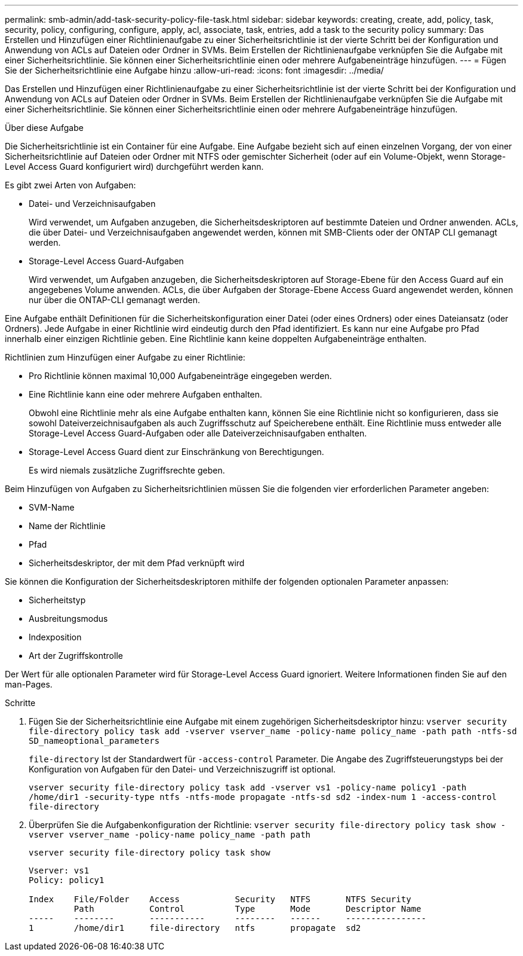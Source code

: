---
permalink: smb-admin/add-task-security-policy-file-task.html 
sidebar: sidebar 
keywords: creating, create, add, policy, task, security, policy, configuring, configure, apply, acl, associate, task, entries, add a task to the security policy 
summary: Das Erstellen und Hinzufügen einer Richtlinienaufgabe zu einer Sicherheitsrichtlinie ist der vierte Schritt bei der Konfiguration und Anwendung von ACLs auf Dateien oder Ordner in SVMs. Beim Erstellen der Richtlinienaufgabe verknüpfen Sie die Aufgabe mit einer Sicherheitsrichtlinie. Sie können einer Sicherheitsrichtlinie einen oder mehrere Aufgabeneinträge hinzufügen. 
---
= Fügen Sie der Sicherheitsrichtlinie eine Aufgabe hinzu
:allow-uri-read: 
:icons: font
:imagesdir: ../media/


[role="lead"]
Das Erstellen und Hinzufügen einer Richtlinienaufgabe zu einer Sicherheitsrichtlinie ist der vierte Schritt bei der Konfiguration und Anwendung von ACLs auf Dateien oder Ordner in SVMs. Beim Erstellen der Richtlinienaufgabe verknüpfen Sie die Aufgabe mit einer Sicherheitsrichtlinie. Sie können einer Sicherheitsrichtlinie einen oder mehrere Aufgabeneinträge hinzufügen.

.Über diese Aufgabe
Die Sicherheitsrichtlinie ist ein Container für eine Aufgabe. Eine Aufgabe bezieht sich auf einen einzelnen Vorgang, der von einer Sicherheitsrichtlinie auf Dateien oder Ordner mit NTFS oder gemischter Sicherheit (oder auf ein Volume-Objekt, wenn Storage-Level Access Guard konfiguriert wird) durchgeführt werden kann.

Es gibt zwei Arten von Aufgaben:

* Datei- und Verzeichnisaufgaben
+
Wird verwendet, um Aufgaben anzugeben, die Sicherheitsdeskriptoren auf bestimmte Dateien und Ordner anwenden. ACLs, die über Datei- und Verzeichnisaufgaben angewendet werden, können mit SMB-Clients oder der ONTAP CLI gemanagt werden.

* Storage-Level Access Guard-Aufgaben
+
Wird verwendet, um Aufgaben anzugeben, die Sicherheitsdeskriptoren auf Storage-Ebene für den Access Guard auf ein angegebenes Volume anwenden. ACLs, die über Aufgaben der Storage-Ebene Access Guard angewendet werden, können nur über die ONTAP-CLI gemanagt werden.



Eine Aufgabe enthält Definitionen für die Sicherheitskonfiguration einer Datei (oder eines Ordners) oder eines Dateiansatz (oder Ordners). Jede Aufgabe in einer Richtlinie wird eindeutig durch den Pfad identifiziert. Es kann nur eine Aufgabe pro Pfad innerhalb einer einzigen Richtlinie geben. Eine Richtlinie kann keine doppelten Aufgabeneinträge enthalten.

Richtlinien zum Hinzufügen einer Aufgabe zu einer Richtlinie:

* Pro Richtlinie können maximal 10,000 Aufgabeneinträge eingegeben werden.
* Eine Richtlinie kann eine oder mehrere Aufgaben enthalten.
+
Obwohl eine Richtlinie mehr als eine Aufgabe enthalten kann, können Sie eine Richtlinie nicht so konfigurieren, dass sie sowohl Dateiverzeichnisaufgaben als auch Zugriffsschutz auf Speicherebene enthält. Eine Richtlinie muss entweder alle Storage-Level Access Guard-Aufgaben oder alle Dateiverzeichnisaufgaben enthalten.

* Storage-Level Access Guard dient zur Einschränkung von Berechtigungen.
+
Es wird niemals zusätzliche Zugriffsrechte geben.



Beim Hinzufügen von Aufgaben zu Sicherheitsrichtlinien müssen Sie die folgenden vier erforderlichen Parameter angeben:

* SVM-Name
* Name der Richtlinie
* Pfad
* Sicherheitsdeskriptor, der mit dem Pfad verknüpft wird


Sie können die Konfiguration der Sicherheitsdeskriptoren mithilfe der folgenden optionalen Parameter anpassen:

* Sicherheitstyp
* Ausbreitungsmodus
* Indexposition
* Art der Zugriffskontrolle


Der Wert für alle optionalen Parameter wird für Storage-Level Access Guard ignoriert. Weitere Informationen finden Sie auf den man-Pages.

.Schritte
. Fügen Sie der Sicherheitsrichtlinie eine Aufgabe mit einem zugehörigen Sicherheitsdeskriptor hinzu: `vserver security file-directory policy task add -vserver vserver_name -policy-name policy_name -path path -ntfs-sd SD_nameoptional_parameters`
+
`file-directory` Ist der Standardwert für `-access-control` Parameter. Die Angabe des Zugriffsteuerungstyps bei der Konfiguration von Aufgaben für den Datei- und Verzeichniszugriff ist optional.

+
`vserver security file-directory policy task add -vserver vs1 -policy-name policy1 -path /home/dir1 -security-type ntfs -ntfs-mode propagate -ntfs-sd sd2 -index-num 1 -access-control file-directory`

. Überprüfen Sie die Aufgabenkonfiguration der Richtlinie: `vserver security file-directory policy task show -vserver vserver_name -policy-name policy_name -path path`
+
`vserver security file-directory policy task show`

+
[listing]
----

Vserver: vs1
Policy: policy1

Index    File/Folder    Access           Security   NTFS       NTFS Security
         Path           Control          Type       Mode       Descriptor Name
-----    --------       -----------      --------   ------     ----------------
1        /home/dir1     file-directory   ntfs       propagate  sd2
----

